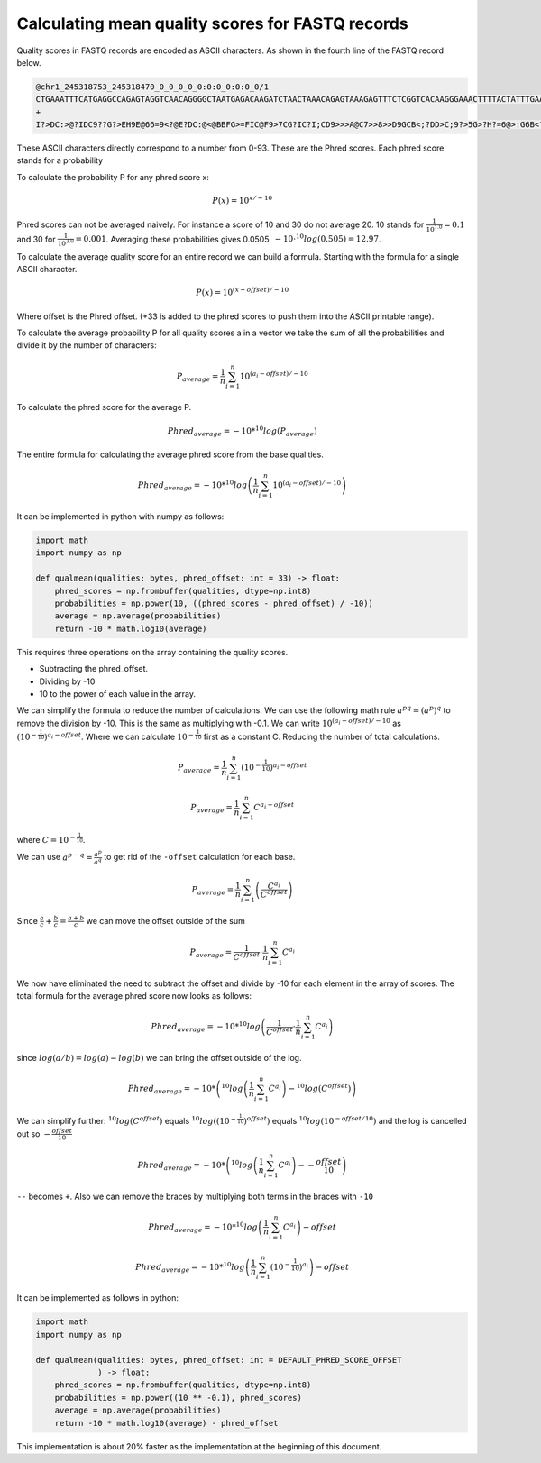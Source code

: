=================================================
Calculating mean quality scores for FASTQ records
=================================================

Quality scores in FASTQ records are encoded as ASCII characters. As shown in the
fourth line of the FASTQ record below.

.. code-block::

    @chr1_245318753_245318470_0_0_0_0_0:0:0_0:0:0_0/1
    CTGAAATTTCATGAGGCCAGAGTAGGTCAACAGGGGCTAATGAGACAAGATCTAACTAAACAGAGTAAAGAGTTTCTCGGTCACAAGGGAAACTTTTACTATTTGAAATCAGCCTGAGCCAAGATTGATGAGGAAAAAAAAACAAAAACCAA
    +
    I?>DC:>@?IDC9??G?>EH9E@66=9<?@E?DC:@<@BBFG>=FIC@F9>7CG?IC?I;CD9>>>A@C7>>8>>D9GCB<;?DD>C;9?>5G>?H?=6@>:G6B<?==A7?@???8IF<75C=@A:BEA@A;C89D:=1?=<A>D=>B66C

These ASCII characters directly correspond to a number from 0-93. These are the
Phred scores. Each phred score stands for a probability

To calculate the probability P for any phred score x:

.. math::

    P(x) = 10^{ x/ -10}

Phred scores can not be averaged naively. For instance a score of 10 and 30
do not average 20. 10 stands for :math:`\frac{1}{10^{1.0}}=0.1` and 30 for
:math:`\frac{1}{10^{3.0}}=0.001`. Averaging these probabilities gives 0.0505.
:math:`-10 \cdot ^{10}log(0.505)=12.97`.

To calculate the average quality score for an entire record we can build a
formula. Starting with the formula for a single ASCII character.

.. math::

    P(x) = 10^{ (x - offset)/ -10}

Where offset is the Phred offset. (+33 is added to the phred scores to push them
into the ASCII printable range).

To calculate the average probability P for all quality scores a in a vector we
take the sum of all the probabilities and divide it by the number of characters:

.. math::

    P_{average} = \frac{1}{n}  \sum_{i=1}^{n}{10^{ (a_i - offset)/ -10}}

To calculate the phred score for the average P.

.. math::

    Phred_{average} = - 10 * ^{10}log \left(P_{average} \right)

The entire formula for calculating the average phred score from the base qualities.

.. math::

    Phred_{average} = - 10 * ^{10}log\left(\frac{1}{n}  \sum_{i=1}^{n}{10^{ (a_i - offset)/ -10}}\right)

It can be implemented in python with numpy as follows:

.. code-block:: python

    import math
    import numpy as np

    def qualmean(qualities: bytes, phred_offset: int = 33) -> float:
        phred_scores = np.frombuffer(qualities, dtype=np.int8)
        probabilities = np.power(10, ((phred_scores - phred_offset) / -10))
        average = np.average(probabilities)
        return -10 * math.log10(average)

This requires three operations on the array containing the quality scores.

- Subtracting the phred_offset.
- Dividing by -10
- 10 to the power of each value in the array.

We can simplify the formula to reduce the number of calculations. We can
use the following math rule :math:`a^{pq}=(a^p)^q` to remove the division by
-10. This is the same as multiplying with -0.1. We can write :math:`10^{(a_i - offset)/ -10}`
as :math:`\left(10^{-\frac{1}{10}}\right)^{a_i - offset}`. Where we can
calculate :math:`10^{-\frac{1}{10}}` first as a constant C. Reducing the number of total calculations.

.. math::
    P_{average} = \frac{1}{n}  \sum_{i=1}^{n}{\left(10^{-\frac{1}{10}}\right)^{a_i - offset}}

.. math::
    P_{average} = \frac{1}{n}  \sum_{i=1}^{n}{C^{a_i - offset}}

where :math:`C=10^{-\frac{1}{10}}`.

We can use :math:`a^{p-q} = \frac{a^p}{a^q}` to get rid of the ``-offset``
calculation for each base.

.. math::
    P_{average} = \frac{1}{n}  \sum_{i=1}^{n}\left(\frac{C^{a_i}}{C^{offset}}\right)

Since :math:`\frac{a}{c} + \frac{b}{c} = \frac{a+b}{c}` we can move the
offset outside of the sum

.. math::
    P_{average} = \frac{1}{C^{offset}} \cdot \frac{1}{n}  \sum_{i=1}^{n}C^{a_i}

We now have eliminated the need to subtract the offset and divide by -10 for
each element in the array of scores. The total formula for the average phred
score now looks as follows:

.. math::
    Phred_{average} = - 10 * ^{10}log \left(\frac{1}{C^{offset}} \cdot \frac{1}{n}  \sum_{i=1}^{n}C^{a_i} \right)

since :math:`log(a/b)=log(a) - log(b)` we can bring the offset outside of the
log.

.. math::
    Phred_{average} = - 10 * \left( ^{10}log \left( \frac{1}{n}  \sum_{i=1}^{n}C^{a_i} \right) - ^{10}log(C^{offset}) \right)

We can simplify further: :math:`^{10}log(C^{offset})` equals
:math:`^{10}log\left(\left(10^{-\frac{1}{10}}\right)^{offset}\right)` equals
:math:`^{10}log\left(10^{-offset/10}\right)` and the log is cancelled out
so :math:`-\frac{offset}{10}`

.. math::
    Phred_{average} = - 10 * \left(^{10}log \left( \frac{1}{n}  \sum_{i=1}^{n}C^{a_i} \right) - -\frac{offset}{10} \right)

``--`` becomes ``+``. Also we can remove the braces by multiplying both terms in
the braces with ``-10``


.. math::
    Phred_{average} = - 10 * ^{10}log \left( \frac{1}{n}  \sum_{i=1}^{n}C^{a_i}\right)  -offset

.. math::
    Phred_{average} = - 10 * ^{10}log \left(\frac{1}{n}  \sum_{i=1}^{n}\left(10^{-\frac{1}{10}}\right)^{a_i}\right)  -offset

It can be implemented as follows in python:

.. code-block:: python

    import math
    import numpy as np

    def qualmean(qualities: bytes, phred_offset: int = DEFAULT_PHRED_SCORE_OFFSET
                 ) -> float:
        phred_scores = np.frombuffer(qualities, dtype=np.int8)
        probabilities = np.power((10 ** -0.1), phred_scores)
        average = np.average(probabilities)
        return -10 * math.log10(average) - phred_offset

This implementation is about 20% faster as the implementation at the beginning
of this document.
